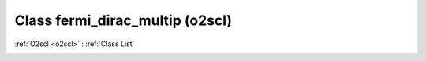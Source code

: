 Class fermi_dirac_multip (o2scl)
================================

:ref:`O2scl <o2scl>` : :ref:`Class List`

.. _fermi_dirac_multip:

.. doxygenclass:: o2scl::fermi_dirac_multip
